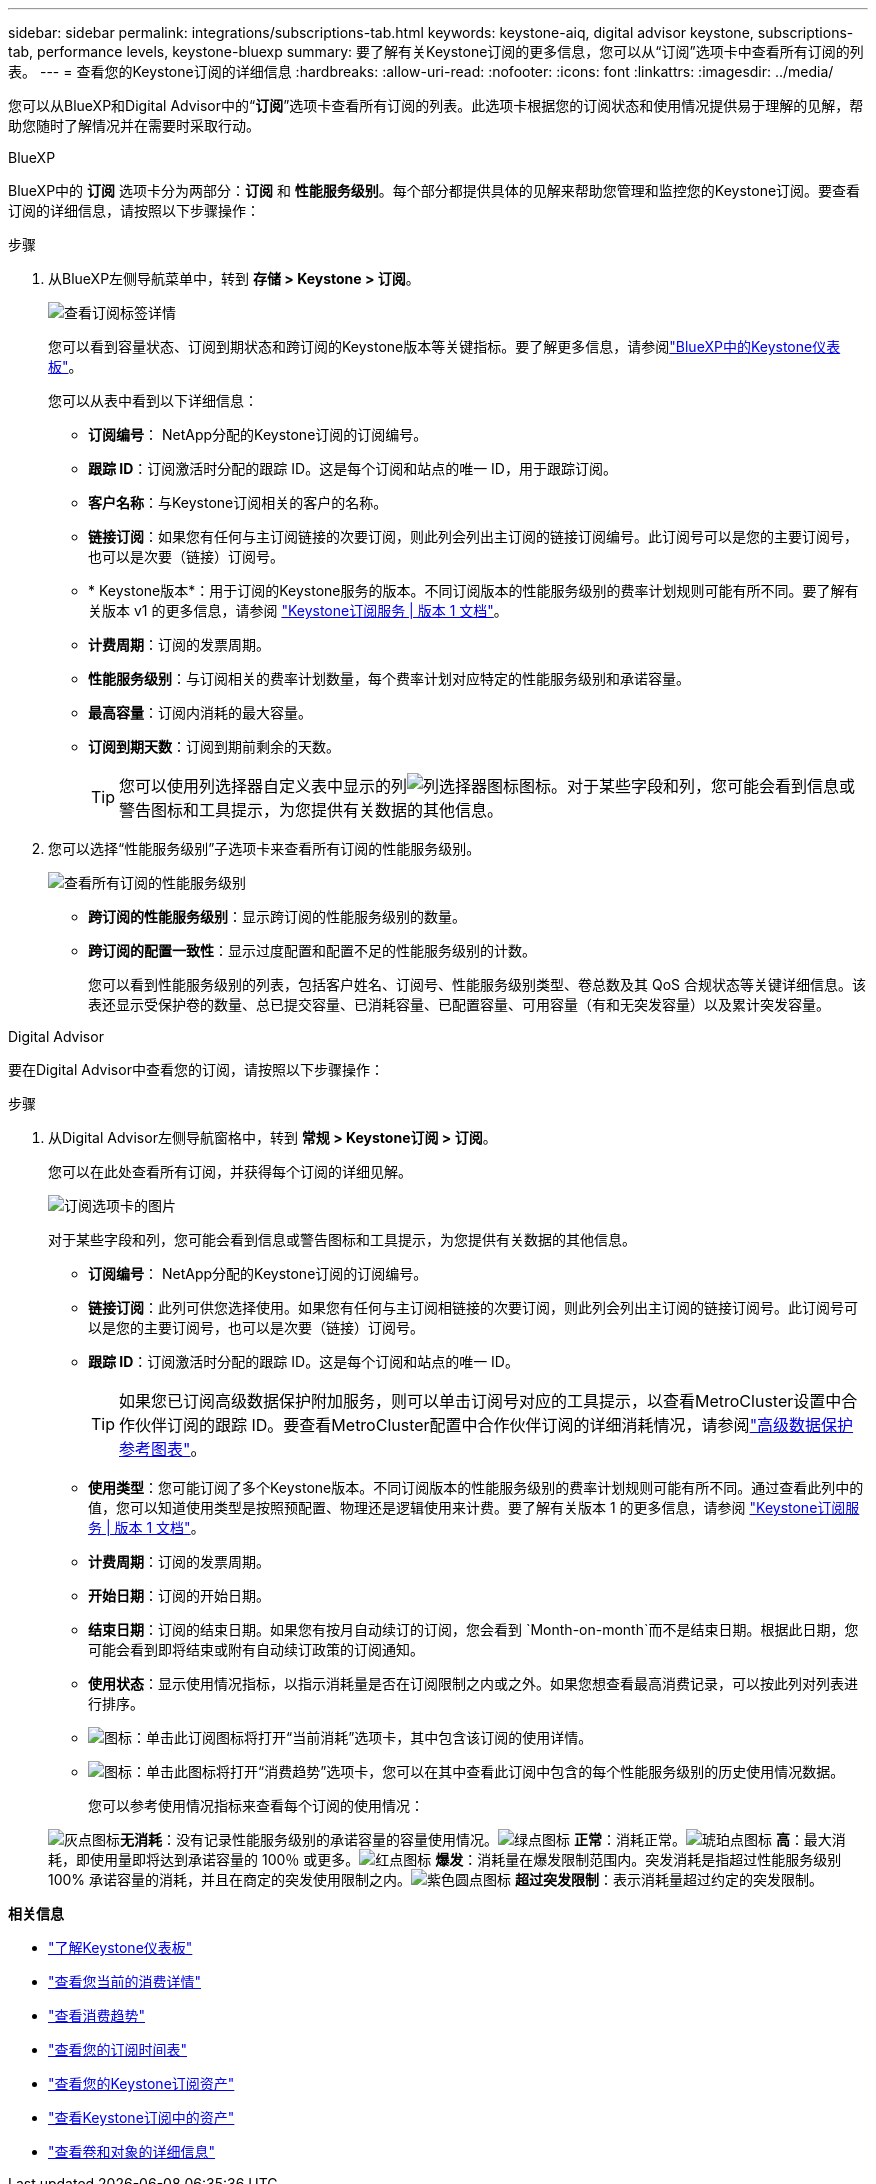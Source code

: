---
sidebar: sidebar 
permalink: integrations/subscriptions-tab.html 
keywords: keystone-aiq, digital advisor keystone, subscriptions-tab, performance levels, keystone-bluexp 
summary: 要了解有关Keystone订阅的更多信息，您可以从“订阅”选项卡中查看所有订阅的列表。 
---
= 查看您的Keystone订阅的详细信息
:hardbreaks:
:allow-uri-read: 
:nofooter: 
:icons: font
:linkattrs: 
:imagesdir: ../media/


[role="lead"]
您可以从BlueXP和Digital Advisor中的“*订阅*”选项卡查看所有订阅的列表。此选项卡根据您的订阅状态和使用情况提供易于理解的见解，帮助您随时了解情况并在需要时采取行动。

[role="tabbed-block"]
====
.BlueXP
--
BlueXP中的 *订阅* 选项卡分为两部分：*订阅* 和 *性能服务级别*。每个部分都提供具体的见解来帮助您管理和监控您的Keystone订阅。要查看订阅的详细信息，请按照以下步骤操作：

.步骤
. 从BlueXP左侧导航菜单中，转到 *存储 > Keystone > 订阅*。
+
image:bxp-subscription-list-1.png["查看订阅标签详情"]

+
您可以看到容量状态、订阅到期状态和跨订阅的Keystone版本等关键指标。要了解更多信息，请参阅link:../integrations/keystone-bluexp.html["BlueXP中的Keystone仪表板"]。

+
您可以从表中看到以下详细信息：

+
** *订阅编号*： NetApp分配的Keystone订阅的订阅编号。
** *跟踪 ID*：订阅激活时分配的跟踪 ID。这是每个订阅和站点的唯一 ID，用于跟踪订阅。
** *客户名称*：与Keystone订阅相关的客户的名称。
** *链接订阅*：如果您有任何与主订阅链接的次要订阅，则此列会列出主订阅的链接订阅编号。此订阅号可以是您的主要订阅号，也可以是次要（链接）订阅号。
** * Keystone版本*：用于订阅的Keystone服务的版本。不同订阅版本的性能服务级别的费率计划规则可能有所不同。要了解有关版本 v1 的更多信息，请参阅 https://docs.netapp.com/us-en/keystone/index.html["Keystone订阅服务 | 版本 1 文档"^]。
** *计费周期*：订阅的发票周期。
** *性能服务级别*：与订阅相关的费率计划数量，每个费率计划对应特定的性能服务级别和承诺容量。
** *最高容量*：订阅内消耗的最大容量。
** *订阅到期天数*：订阅到期前剩余的天数。
+

TIP: 您可以使用列选择器自定义表中显示的列image:column-selector.png["列选择器图标"]图标。对于某些字段和列，您可能会看到信息或警告图标和工具提示，为您提供有关数据的其他信息。



. 您可以选择“性能服务级别”子选项卡来查看所有订阅的性能服务级别。
+
image:bxp-performance-levels.png["查看所有订阅的性能服务级别"]

+
** *跨订阅的性能服务级别*：显示跨订阅的性能服务级别的数量。
** *跨订阅的配置一致性*：显示过度配置和配置不足的性能服务级别的计数。
+
您可以看到性能服务级别的列表，包括客户姓名、订阅号、性能服务级别类型、卷总数及其 QoS 合规状态等关键详细信息。该表还显示受保护卷的数量、总已提交容量、已消耗容量、已配置容量、可用容量（有和无突发容量）以及累计突发容量。





--
.Digital Advisor
--
要在Digital Advisor中查看您的订阅，请按照以下步骤操作：

.步骤
. 从Digital Advisor左侧导航窗格中，转到 *常规 > Keystone订阅 > 订阅*。
+
您可以在此处查看所有订阅，并获得每个订阅的详细见解。

+
image:all-subs-4.png["订阅选项卡的图片"]

+
对于某些字段和列，您可能会看到信息或警告图标和工具提示，为您提供有关数据的其他信息。

+
** *订阅编号*： NetApp分配的Keystone订阅的订阅编号。
** *链接订阅*：此列可供您选择使用。如果您有任何与主订阅相链接的次要订阅，则此列会列出主订阅的链接订阅号。此订阅号可以是您的主要订阅号，也可以是次要（链接）订阅号。
** *跟踪 ID*：订阅激活时分配的跟踪 ID。这是每个订阅和站点的唯一 ID。
+

TIP: 如果您已订阅高级数据保护附加服务，则可以单击订阅号对应的工具提示，以查看MetroCluster设置中合作伙伴订阅的跟踪 ID。要查看MetroCluster配置中合作伙伴订阅的详细消耗情况，请参阅link:../integrations/consumption-tab.html#reference-charts-for-advanced-data-protection-for-metrocluster["高级数据保护参考图表"]。

** *使用类型*：您可能订阅了多个Keystone版本。不同订阅版本的性能服务级别的费率计划规则可能有所不同。通过查看此列中的值，您可以知道使用类型是按照预配置、物理还是逻辑使用来计费。要了解有关版本 1 的更多信息，请参阅 https://docs.netapp.com/us-en/keystone/index.html["Keystone订阅服务 | 版本 1 文档"^]。
** *计费周期*：订阅的发票周期。
** *开始日期*：订阅的开始日期。
** *结束日期*：订阅的结束日期。如果您有按月自动续订的订阅，您会看到 `Month-on-month`而不是结束日期。根据此日期，您可能会看到即将结束或附有自动续订政策的订阅通知。
** *使用状态*：显示使用情况指标，以指示消耗量是否在订阅限制之内或之外。如果您想查看最高消费记录，可以按此列对列表进行排序。
** image:subs-dtls-icon.png["图标"]：单击此订阅图标将打开“当前消耗”选项卡，其中包含该订阅的使用详情。
** image:aiq-ks-time-icon.png["图标"]：单击此图标将打开“消费趋势”选项卡，您可以在其中查看此订阅中包含的每个性能服务级别的历史使用情况数据。
+
您可以参考使用情况指标来查看每个订阅的使用情况：

+
image:icon-grey.png["灰点图标"]*无消耗*：没有记录性能服务级别的承诺容量的容量使用情况。image:icon-green.png["绿点图标"] *正常*：消耗正常。image:icon-amber.png["琥珀点图标"] *高*：最大消耗，即使用量即将达到承诺容量的 100％ 或更多。image:icon-red.png["红点图标"] *爆发*：消耗量在爆发限制范围内。突发消耗是指超过性能服务级别 100% 承诺容量的消耗，并且在商定的突发使用限制之内。image:icon-purple.png["紫色圆点图标"] *超过突发限制*：表示消耗量超过约定的突发限制。





--
====
*相关信息*

* link:../integrations/dashboard-overview.html["了解Keystone仪表板"]
* link:../integrations/current-usage-tab.html["查看您当前的消费详情"]
* link:../integrations/consumption-tab.html["查看消费趋势"]
* link:../integrations/subscription-timeline.html["查看您的订阅时间表"]
* link:../integrations/assets-tab.html["查看您的Keystone订阅资产"]
* link:../integrations/assets.html["查看Keystone订阅中的资产"]
* link:../integrations/volumes-objects-tab.html["查看卷和对象的详细信息"]

